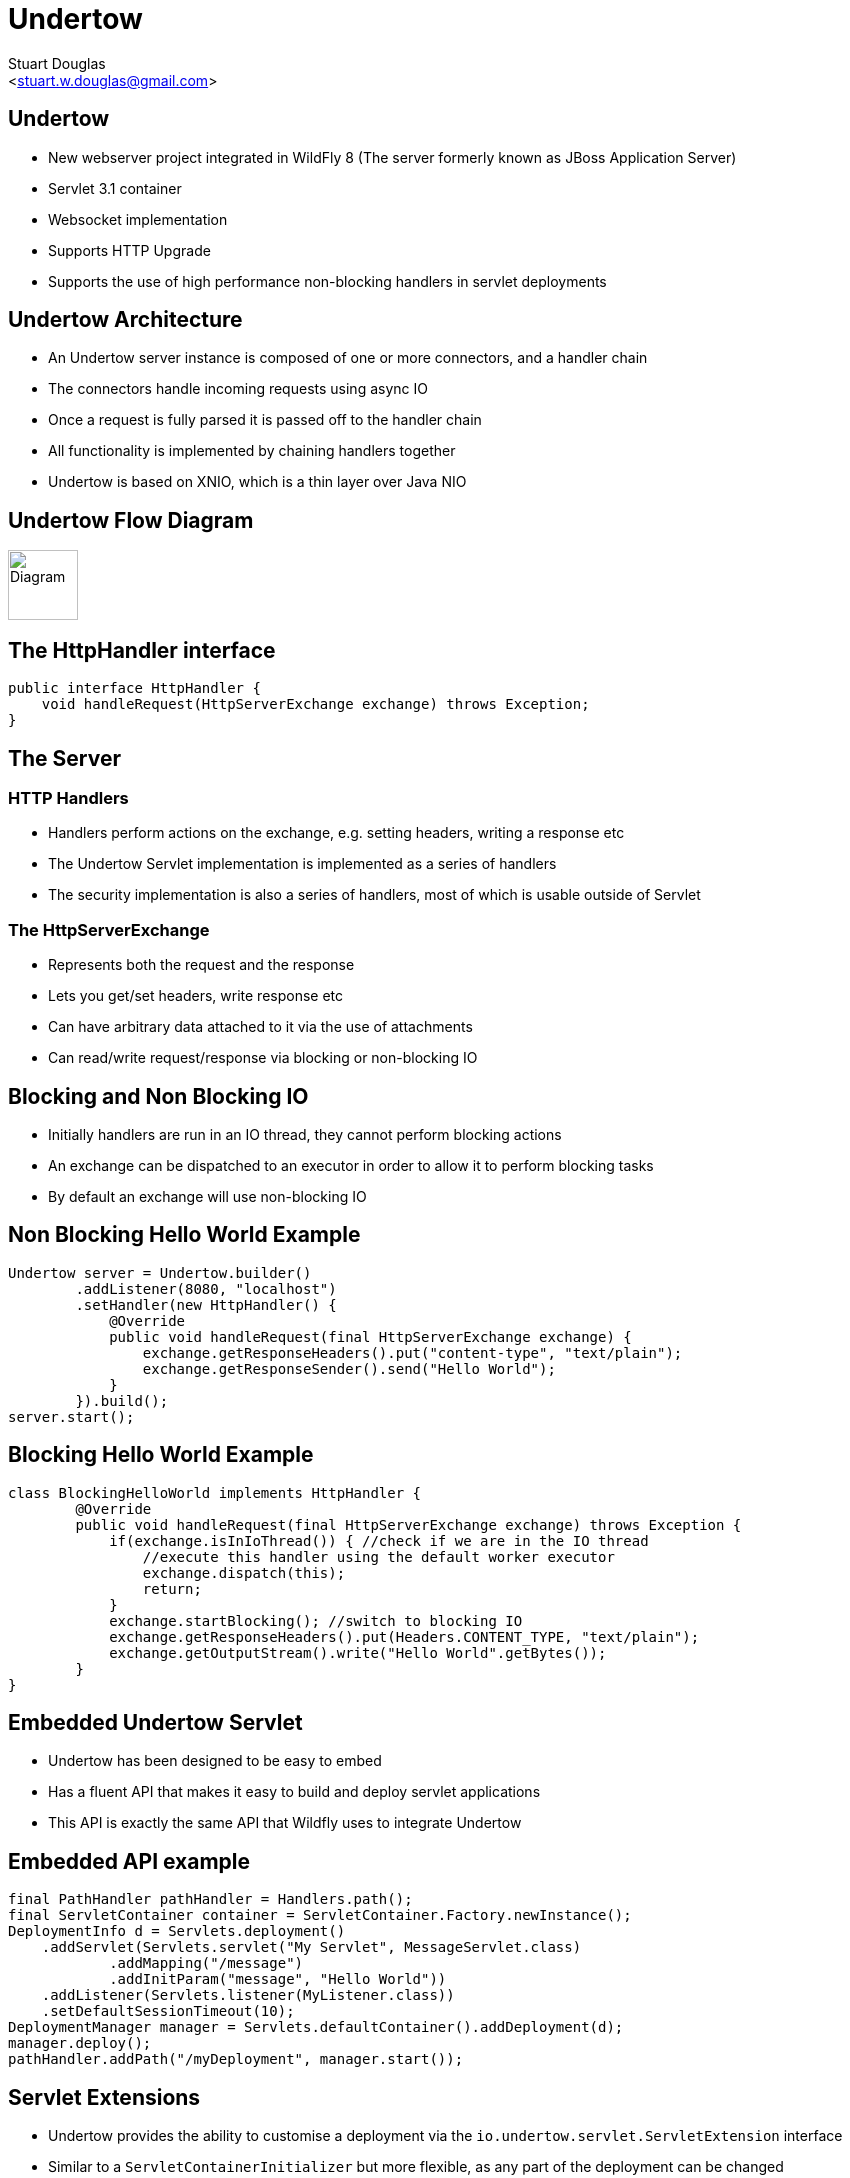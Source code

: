 Undertow
========
:author: Stuart Douglas
:email: <stuart.w.douglas@gmail.com>
///////////////////////
	Themes that you can choose includes:
	web-2.0, swiss, neon beamer
///////////////////////
:deckjs_theme: swiss
///////////////////////
	Transitions that you can choose includes:
	fade, horizontal-slide, vertical-slide
///////////////////////
:deckjs_transition: horizontal-slide
///////////////////////
	AsciiDoc use `source-highlight` as default highlighter.

	Styles available for pygment highlighter:
	monokai, manni, perldoc, borland, colorful, default, murphy, vs, trac,
	tango, fruity, autumn, bw, emacs, vim, pastie, friendly, native,

	Uncomment following two lines if you want to highlight your code
	with `Pygments`.
///////////////////////
:pygments:
:pygments_style: default
///////////////////////
	Uncomment following line if you want to scroll inside slides
	with {down,up} arrow keys.
///////////////////////
//:scrollable:
///////////////////////
	Uncomment following line if you want to link css and js file
	from outside instead of embedding them into the output file.
///////////////////////
//:linkcss:
///////////////////////
	Uncomment following line if you want to count each incremental
	bullet as a new slide
///////////////////////
//:count_nested:

== Undertow

 * New webserver project integrated in WildFly 8 (The server formerly known as JBoss Application Server)
 * Servlet 3.1 container
 * Websocket implementation
 * Supports HTTP Upgrade
 * Supports the use of high performance non-blocking handlers in servlet deployments

== Undertow Architecture

 * An Undertow server instance is composed of one or more connectors, and a handler chain
 * The connectors handle incoming requests using async IO
 * Once a request is fully parsed it is passed off to the handler chain
 * All functionality is implemented by chaining handlers together
 * Undertow is based on XNIO, which is a thin layer over Java NIO

== Undertow Flow Diagram

image::architecture.svg["Diagram", height=70]

== The HttpHandler interface

[source,java]
----
public interface HttpHandler {
    void handleRequest(HttpServerExchange exchange) throws Exception;
}
----

== The Server

=== HTTP Handlers
 * Handlers perform actions on the exchange, e.g. setting headers, writing a response etc
 * The Undertow Servlet implementation is implemented as a series of handlers
 * The security implementation is also a series of handlers, most of which is usable outside of Servlet

=== The HttpServerExchange
 * Represents both the request and the response
 * Lets you get/set headers, write response etc
 * Can have arbitrary data attached to it via the use of attachments
 * Can read/write request/response via blocking or non-blocking IO

== Blocking and Non Blocking IO
 * Initially handlers are run in an IO thread, they cannot perform blocking actions
 * An exchange can be dispatched to an executor in order to allow it to perform blocking tasks
 * By default an exchange will use non-blocking IO

== Non Blocking Hello World Example

[source,java]
----
Undertow server = Undertow.builder()
        .addListener(8080, "localhost")
        .setHandler(new HttpHandler() {
            @Override
            public void handleRequest(final HttpServerExchange exchange) {
                exchange.getResponseHeaders().put("content-type", "text/plain");
                exchange.getResponseSender().send("Hello World");
            }
        }).build();
server.start();
----

== Blocking Hello World Example

[source,java]
----
class BlockingHelloWorld implements HttpHandler {
        @Override
        public void handleRequest(final HttpServerExchange exchange) throws Exception {
            if(exchange.isInIoThread()) { //check if we are in the IO thread
                //execute this handler using the default worker executor
                exchange.dispatch(this);
                return;
            }
            exchange.startBlocking(); //switch to blocking IO
            exchange.getResponseHeaders().put(Headers.CONTENT_TYPE, "text/plain");
            exchange.getOutputStream().write("Hello World".getBytes());
        }
}
----

== Embedded Undertow Servlet

 * Undertow has been designed to be easy to embed
 * Has a fluent API that makes it easy to build and deploy servlet applications
 * This API is exactly the same API that Wildfly uses to integrate Undertow

== Embedded API example

[source,java]
----
final PathHandler pathHandler = Handlers.path();
final ServletContainer container = ServletContainer.Factory.newInstance();
DeploymentInfo d = Servlets.deployment()
    .addServlet(Servlets.servlet("My Servlet", MessageServlet.class)
            .addMapping("/message")
            .addInitParam("message", "Hello World"))
    .addListener(Servlets.listener(MyListener.class))
    .setDefaultSessionTimeout(10);
DeploymentManager manager = Servlets.defaultContainer().addDeployment(d);
manager.deploy();
pathHandler.addPath("/myDeployment", manager.start());
----


== Servlet Extensions
 * Undertow provides the ability to customise a deployment via the `io.undertow.servlet.ServletExtension` interface
 * Similar to a `ServletContainerInitializer` but more flexible, as any part of the deployment can be changed
 * Allows you to use native Undertow handlers in a servlet deployment, without incurring any servlet overhead
 * Gives you access to the DeploymentInfo structure, so you have access to the same API that was used to build the deployment

[source,java]
----
public interface ServletExtension {
    void handleDeployment(final DeploymentInfo d, final ServletContextImpl s);
}
----

== Example Extension
[source,java]
----
public void handleDeployment(final DeploymentInfo d, final ServletContextImpl s) {
    d.addInitialHandlerChainWrapper(new HandlerWrapper() {
        public HttpHandler wrap(final HttpHandler h) {
            final ResourceHandler r = new ResourceHandler()
                    .setResourceManager(d.getResourceManager());
            return Handlers.predicate(
                Predicates.suffixs(".css", ".js"), r, h);
        }
    });
}
----

== Reverse Proxy

 * Undertow has the ability to act as a high performance reverse proxy
 * Handles both AJP and HTTP backends
 * Supports round robin load balancing
 * Support for mod_cluster is planned
 * Still under heavy development

== Setting up the reverse proxy

[source,java]
----
Undertow server = Undertow.builder()
        .addListener(8080, "localhost")
        .setHandler(new ProxyHandler(new LoadBalancingProxyClient()
            .setConnectionsPerThread(20)
            .addHost(new URI("http", null, "1.0.0.1", 8080, null, null, null))
            .addHost(new URI("http", null, "1.0.0.2", 8080, null, null, null))
            , 10000))
        .build();
server.start();
----

== Setting up the reverse proxy from Within Wildfly

[source,xml]
----
<subsystem xmlns="urn:jboss:domain:undertow:1.0">
    <server name="default-server">
        ...
        <host name="default-host" alias="localhost">
            <location name="/myapp" handler="myProxy" />
        </host>
    </server>
    ...
    <handlers>
        <reverse-proxy name="myProxy" >
            <host name="http://10.0.0.1:8080" instance-id="node-1"/>
            <host name="ajp://10.0.0.2:8009" instance-id="node-2"/>
        </reverse-proxy>
    </handlers>
</subsystem>
----


== HTTP Upgrade

=== What is it

 * HTTP Upgrade allows for a HTTP connection to be upgraded to another protocol.
 * Standard mechanism defined in the HTTP/1.1 RFC, most common use is to initiate a websocket connection
 * A HTTP client sends a request with the `Upgrade:` header to initiate the connection.
 * If the server accepts the upgrade it sends back a HTTP 101 response and hands off the socket to
whatever handles the upgraded protocol

=== Why use it?

 * It allows you to multiplex multiple protocols over the HTTP port
 * Makes firewall configuration simpler, and works around firewalls that block port other than 80 and 443
 * Removes need to configure multiple ports

== Why is this important?

 * This allowed us to reduce the number of ports in the default Wildfly installation to 3
 * This will be down to 2 by the time Wildfly goes final
 * EJB and JNDI are multiplexed over the undertow subsystem port 8080
 * Management is multiplexed over the web management port 9990
 * At some point we will offer a single port mode, to allow all server traffic to go through a single port
 * This is very important for cloud scenarios such as OpenShift, where a single physical host can handle hundreds of instances
 * The only performance overhead is the initial HTTP request, otherwise it performs identically

== HTTP Upgrade Code Example

[source,java]
----
final String upgrade = exchange.getRequestHeaders().getFirst(Headers.UPGRADE);
if (upgrade != null && exchange.getRequestMethod().equals(Methods.GET)) {
    if(upgrade.equals("jboss-remoting")) {
        exchange.upgradeChannel("jboss-remoting", new ExchangeCompletionListener() {
            @Override
            public void exchangeEvent(final HttpServerExchange exchange, final NextListener nextListener) {
                StreamConnection connection = exchange.getConnection().upgradeChannel();
                //do stuff with our upgraded connection
            }
        }
        return;
    }
}
----

== HTTP Upgrade - Wildfly EJB example

=== Client Request

----
GET / HTTP/1.1
Host: example.com
Upgrade: jboss-remoting
Connection: Upgrade
----

=== Server Response

----
HTTP/1.1 101 Switching Protocols
Upgrade: jboss-remoting
Connection: Upgrade
----

== Websockets

=== Introduction

 * The websocket specification allows browsers and other clients to initiate a full duplex connection to the server
 * This connection is initiated via a HTTP upgrade request
 * Websockets is a framed protocol, all data is sent as part of a frame
 * Frames have a header that specifies the length and the frame type (+ some other stuff)
 * Possible to send data of unknown length using continuation frames

== Wildfly websocket support

 * Wildfly supports websockets using Undertow's websocket implementation
 * Provides support for the standard Java Web Socket API (JSR-356, a required part of EE7)
 * Because of this frameworks such as Atmosphere that use JSR-356 work out of the box

== The Java Web Socket API
 * The Websocket API provides both annotated and programatic API's to send an receive Websocket messages
 * It can act as both the server and the client
 * It provides a means of customising deployed endpoints via the `javax.websocket.server.ServerApplicationConfig` interface
 * Provides `Encoder` and `Decoder` interfaces, to encode objects as messages and visa versa

== Annotated Server Endpoint Example

[source,java]
----
@ServerEndpoint("/websocket/{name}") //note the URL template.
public class HelloEndpoint {

    @OnOpen //invoked when the client first connects
    public void onOpen(final Session session) {
        session.getAsyncRemote().sendText("hi");
    }

    @OnMessage //handles text messages
    public String message(String message, @PathParam("name") String name) {
        return "Hello " + name + " you sent" + message;
    }
}
----

== Another Annotated Server Endpoint Example

[source,java]
----
@ServerEndpoint("/websocket/{name}") //note the URL template.
public class HelloEndpoint {

    @OnMessage //handles binary messages
    public byte[] binaryMessage(byte[] binaryMessage) {
        return binaryMessage; //echo binary data
    }

    @OnClose //invoked when the connection is closed
    public void onClose(final Session session) {
        System.out.println("Connection closed");
    }
}
----

== Annotated Client Endpoint Example

[source,java]
----
@ClientEndpoint
public class AnnotatedClientEndpoint {

    @OnOpen
    public void onOpen(final Session session) {
        session.getAsyncRemote().sendText("hi");
    }

    @OnMessage
    public void onMessage(final String message, final Session session) {
        System.out.println(message);
    }
}
----

== Connecting an Annotated Client Endpoint

[source,java]
----
ServerContainer sc = servletContext.getAttribute("javax.websocket.server.ServerContainer");
Session session = sc.connectToServer(AnnotatedClientEndpoint.class, new URI("ws://example.com/chat/Stuart"));
Future<Void> future = session.getAsyncRemote().sendText("Hello Websocket");
----

== Web Socket frames

 * Websockets defines the following frame types:
  - Text - UTF-8 text frame
  - Binary - Raw binary data
  - Ping - Either side can send this to verify the the other endpoint is still connected
  - Pong - Response to a ping frame
  - Close - Sent to indicate the connection is being closed
  - Continuation - Continuation of a text or binary frame

== Message types

@OnMessage annotated endpoints can provide you with access to the message in a number of different ways:

=== Text messages
 * `java.lang.String` or Java primitive to receive the whole message
 * `java.io.Reader` to receive the whole message as a blocking stream
 * any object parameter for which the endpoint has a text decoder

=== Binary messages
 * `byte[]` or `java.nio.ByteBuffer`
 * `java.io.InputStream` to receive the whole message as a blocking stream
 * Any object parameter for which the endpoint has a binary decoder

=== Pong messages
 * javax.websocket.PongMessage

== Encoders and decoders
 * Allow you to convert arbitrary objects to and from web socket messages
 * Represented by 8 interfaces
  - `javax.websocket.Decoder.Binary`
  - `javax.websocket.Decoder.BinaryStream`
  - `javax.websocket.Decoder.Text`
  - `javax.websocket.Decoder.TextStream`
  - `javax.websocket.Encoder.Text`
  - `javax.websocket.Encoder.TextStream`
  - `javax.websocket.Encoder.Binary`
  - `javax.websocket.Encoder.BinaryStream`
 * Decoder classes are specified in the `@ServerEndpoint` annotation

== Servlet 3.1

 * Undertow provides a fully compliant Servlet 3.1 container

=== Notable Changes
 * Async IO Support
 * HTTP Upgrade Support

== Async IO

 * Servlet 3.1 now provides support for non-blocking IO

=== Traditional IO

 * Uses a thread per connection model
 * Reads and writes are blocking, the operation will not return until the operation is complete
 * A large number of connection directly translates to a large number of threads

=== Non-blocking IO

 * Read and write operation are non-blocking, instead a callback mechanism is used to let you know when the operation is complete
 * A single thread can handle a large number of connections
 * Programmers must be careful not to perform blocking operations within the IO thread
 * Non-blocking code is generally more complex to write than blocking code

== Servlet 3.1 Async IO

=== Performing an async write
 * Call ServletRequest.startAsync() to put the request into async mode
 * Call `ServletOutputStream.setWriteListener(WriteListener writeListener)` to put the stream into async mode
 * The write listener will be invoked after the current request has returned to the container
 * You *must* call `ServletOutputStream.isReady()` before calling `write()`
 * When `isReady()` returns true you can call `write()`
 * If the socket cannot write out all the data it will be queued, `write()` will always return immediately
 * When `isReady()` return false then you cannot write, you must return and the write listener will be invoked again
 once the stream is ready to write.

== Performing an async write (cont)

[source,java]
----
protected void doGet(final HttpServletRequest req, final HttpServletResponse resp) throws ServletException, IOException {
    final AsyncContext context = req.startAsync();
    final ServletOutputStream outputStream = resp.getOutputStream();
    final String[] messages = {"Hello ", "async ", "world"};
    outputStream.setWriteListener(new WriteListener() {
        int pos = 0;
        @Override
        public synchronized void onWritePossible() throws IOException {
            while (outputStream.isReady() && pos < messages.length()) {
                outputStream.write(messages[pos++].getBytes());
            }
            if (pos == messages.length()) context.complete();
        }
    });
}
----

== The Servlet Upgrade API

 * To upgrade the request we call `<T extends HttpUpgradeHandler> T HttpServletRequest.upgrade(Class<T> handlerClass)`
 * We are still responsible for checking for the `Upgrade` header, and setting and appropriate response headers
 * Once the request is finished the resulting `HttpUpgradeHandler` will take over the connection, and can send and receive
  data via the provided `WebConnection` and its associated streams.
 * Upgraded connection can use the async IO capabilites of `ServletInputStream` and `ServletOutputStream`

== The Servlet Upgrade API (cont)
[source,java]
----
public class MyProtocolUpgradeFilter implements Filter {

    public void doFilter(ServletRequest request, ServletResponse response, FilterChain chain) throws IOException, ServletException {

        HttpServletRequest req = (HttpServletRequest) request;
        if("my-protocol".equals(req.getHeader("Upgrade"))) {
            HttpServletResponse resp = (HttpServletResponse) response;
            resp.setHeader("Upgrade", "my-protocol");
            req.upgrade(MyProtocolHandler.class);
            return;
        }
        chain.doFilter(request, response);
    }
    ...
----

== The Servlet Upgrade API Continued
[source,java]
----
public interface HttpUpgradeHandler {

    public void init(WebConnection wc);

    public void destroy();
}

public interface WebConnection extends AutoCloseable {

    public ServletInputStream getInputStream() throws IOException;

    public ServletOutputStream getOutputStream() throws IOException;
}
----

== Q & A
